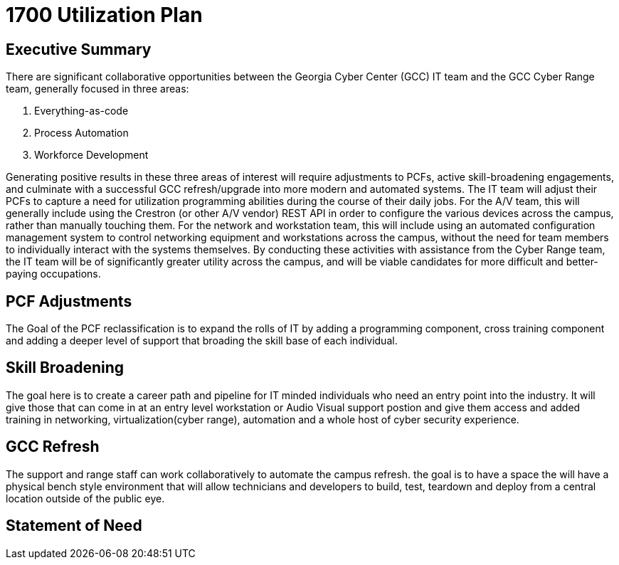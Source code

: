= 1700 Utilization Plan
:!toc:
:backend: pdf
:pdf-theme: gcc-dark

== Executive Summary

There are significant collaborative opportunities between the Georgia Cyber Center (GCC) IT team and the GCC Cyber Range team, generally focused in three areas:

. Everything-as-code
. Process Automation
. Workforce Development

Generating positive results in these three areas of interest will require adjustments to PCFs, active skill-broadening engagements, and culminate with a successful GCC refresh/upgrade into more modern and automated systems.
The IT team will adjust their PCFs to capture a need for utilization programming abilities during the course of their daily jobs.
For the A/V team, this will generally include using the Crestron (or other A/V vendor) REST API in order to configure the various devices across the campus, rather than manually touching them.
For the network and workstation team, this will include using an automated configuration management system to control networking equipment and workstations across the campus, without the need for team members to individually interact with the systems themselves.
By conducting these activities with assistance from the Cyber Range team, the IT team will be of significantly greater utility across the campus, and will be viable candidates for more difficult and better-paying occupations.

== PCF Adjustments
The Goal of the PCF reclassification is to expand the rolls of IT by adding a programming component, cross training component and adding a deeper level of support that broading the skill base of each individual. 

== Skill Broadening
The goal here is to create a career path and pipeline for IT minded individuals who need an entry point into the industry. It will give those that can come in at an entry level workstation or Audio Visual support postion and give them access and added training in networking, virtualization(cyber range), automation and a whole host of cyber security experience. 

== GCC Refresh
The support and range staff can work collaboratively to automate the campus refresh. the goal is to have a space the will have a physical bench style environment that will allow technicians and developers to build, test, teardown and deploy from a central location outside of the public eye. 

== Statement of Need 
